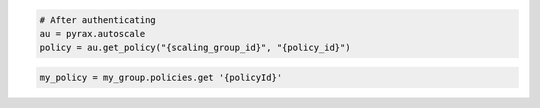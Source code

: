 .. code-block:: csharp

.. code-block:: java

.. code-block:: javascript

.. code-block:: php

.. code-block:: python

    # After authenticating
    au = pyrax.autoscale
    policy = au.get_policy("{scaling_group_id}", "{policy_id}")

.. code-block:: ruby

  my_policy = my_group.policies.get '{policyId}'
